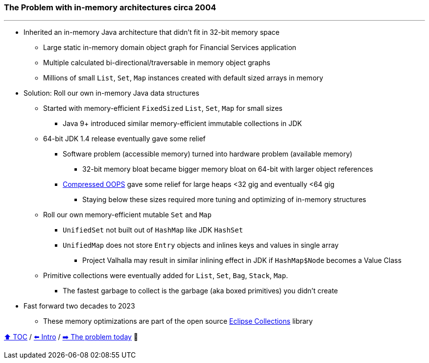 === The Problem with in-memory architectures circa 2004

---

* Inherited an in-memory Java architecture that didn't fit in 32-bit memory space
** Large static in-memory domain object graph for Financial Services application
** Multiple calculated bi-directional/traversable in memory object graphs
** Millions of small `List`, `Set`, `Map` instances created with default sized arrays in memory
* Solution: Roll our own in-memory Java data structures
** Started with memory-efficient `FixedSized` `List`, `Set`, `Map` for small sizes
*** Java 9+ introduced similar memory-efficient immutable collections in JDK
** 64-bit JDK 1.4 release eventually gave some relief
*** Software problem (accessible memory) turned into hardware problem (available memory)
**** 32-bit memory bloat became bigger memory bloat on 64-bit with larger object references
*** https://www.baeldung.com/jvm-compressed-oops[Compressed OOPS] gave some relief for large heaps <32 gig and eventually <64 gig
**** Staying below these sizes required more tuning and optimizing of in-memory structures
** Roll our own memory-efficient mutable `Set` and `Map`
*** `UnifiedSet` not built out of `HashMap` like JDK `HashSet`
*** `UnifiedMap` does not store `Entry` objects and inlines keys and values in single array
**** Project Valhalla may result in similar inlining effect in JDK if `HashMap$Node` becomes a Value Class
** Primitive collections were eventually added for `List`, `Set`, `Bag`, `Stack`, `Map`.
*** The fastest garbage to collect is the garbage (aka boxed primitives) you didn't create
* Fast forward two decades to 2023
** These memory optimizations are part of the open source https://github.com/eclipse/eclipse-collections[Eclipse Collections] library


link:toc.adoc[⬆️ TOC] /
link:./01_intro.adoc[⬅️ Intro] /
link:./02_01_the_problem_today.adoc[➡️ The problem today] 🥷
